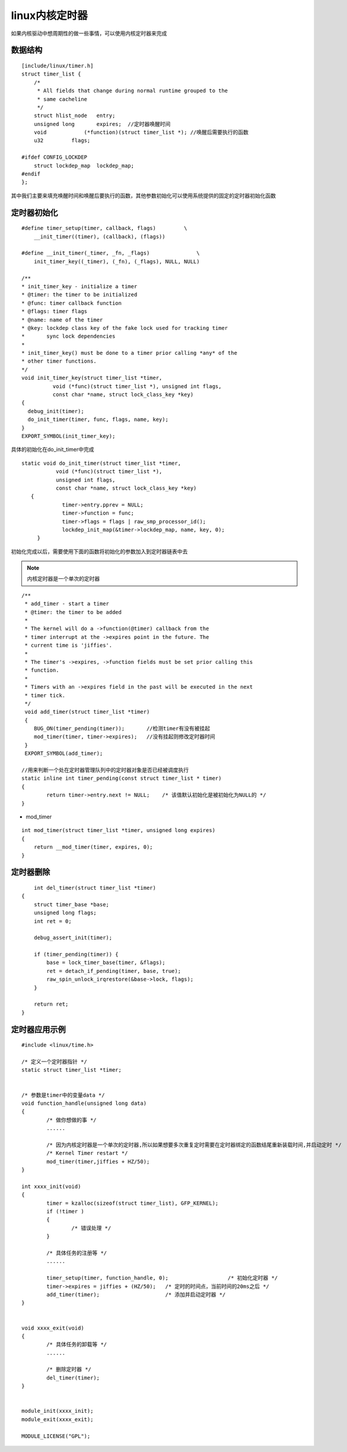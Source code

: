linux内核定时器
====================

如果内核驱动中想周期性的做一些事情，可以使用内核定时器来完成


数据结构
-----------

::

      [include/linux/timer.h]
      struct timer_list {
          /*
           * All fields that change during normal runtime grouped to the
           * same cacheline
           */
          struct hlist_node   entry;
          unsigned long       expires;  //定时器唤醒时间
          void            (*function)(struct timer_list *); //唤醒后需要执行的函数
          u32         flags;
      
      #ifdef CONFIG_LOCKDEP
          struct lockdep_map  lockdep_map;
      #endif
      };

其中我们主要来填充唤醒时间和唤醒后要执行的函数，其他参数初始化可以使用系统提供的固定的定时器初始化函数


定时器初始化
--------------

::


    #define timer_setup(timer, callback, flags)         \
        __init_timer((timer), (callback), (flags))

    #define __init_timer(_timer, _fn, _flags)               \
        init_timer_key((_timer), (_fn), (_flags), NULL, NULL)

    /**
    * init_timer_key - initialize a timer
    * @timer: the timer to be initialized
    * @func: timer callback function
    * @flags: timer flags
    * @name: name of the timer
    * @key: lockdep class key of the fake lock used for tracking timer
    *       sync lock dependencies
    *
    * init_timer_key() must be done to a timer prior calling *any* of the
    * other timer functions.
    */
    void init_timer_key(struct timer_list *timer,
              void (*func)(struct timer_list *), unsigned int flags,
              const char *name, struct lock_class_key *key)
    {
      debug_init(timer);
      do_init_timer(timer, func, flags, name, key);
    }
    EXPORT_SYMBOL(init_timer_key);


具体的初始化在do_init_timer中完成

::

     static void do_init_timer(struct timer_list *timer,
                void (*func)(struct timer_list *),
                unsigned int flags,
                const char *name, struct lock_class_key *key)
	{
		  timer->entry.pprev = NULL;
		  timer->function = func;
		  timer->flags = flags | raw_smp_processor_id();
		  lockdep_init_map(&timer->lockdep_map, name, key, 0);
	  } 


初始化完成以后，需要使用下面的函数将初始化的参数加入到定时器链表中去

.. note::
	内核定时器是一个单次的定时器

::

	/**
	 * add_timer - start a timer
	 * @timer: the timer to be added
	 *
	 * The kernel will do a ->function(@timer) callback from the
	 * timer interrupt at the ->expires point in the future. The
	 * current time is 'jiffies'.
	 *
	 * The timer's ->expires, ->function fields must be set prior calling this
	 * function.
	 *
	 * Timers with an ->expires field in the past will be executed in the next
	 * timer tick.
	 */
	 void add_timer(struct timer_list *timer)
	 {
	    BUG_ON(timer_pending(timer));	//检测timer有没有被挂起
	    mod_timer(timer, timer->expires);	//没有挂起则修改定时器时间
	 }
	 EXPORT_SYMBOL(add_timer);

	//用来判断一个处在定时器管理队列中的定时器对象是否已经被调度执行
	static inline int timer_pending(const struct timer_list * timer)
	{
		return timer->entry.next != NULL;    /* 该值默认初始化是被初始化为NULL的 */
	}


- mod_timer

::

   int mod_timer(struct timer_list *timer, unsigned long expires)
   {
       return __mod_timer(timer, expires, 0);
   }


定时器删除
-----------


::

	int del_timer(struct timer_list *timer)
    {
        struct timer_base *base;
        unsigned long flags;
        int ret = 0;

        debug_assert_init(timer);

        if (timer_pending(timer)) {
            base = lock_timer_base(timer, &flags);
            ret = detach_if_pending(timer, base, true);
            raw_spin_unlock_irqrestore(&base->lock, flags);
        }

        return ret;
    }


定时器应用示例
---------------


::

	#include <linux/time.h>
 
	/* 定义一个定时器指针 */
	static struct timer_list *timer;
	 
	 
	/* 参数是timer中的变量data */
	void function_handle(unsigned long data)
	{
		/* 做你想做的事 */
		......
	 
		/* 因为内核定时器是一个单次的定时器,所以如果想要多次重复定时需要在定时器绑定的函数结尾重新装载时间,并启动定时 */
		/* Kernel Timer restart */
		mod_timer(timer,jiffies + HZ/50);
	}
	 
	int xxxx_init(void)
	{
		timer = kzalloc(sizeof(struct timer_list), GFP_KERNEL);
		if (!timer )
		{
			/* 错误处理 */
		}
	 
		/* 具体任务的注册等 */
		......
	 
		timer_setup(timer, function_handle, 0);                   /* 初始化定时器 */ 
		timer->expires = jiffies + (HZ/50);   /* 定时的时间点，当前时间的20ms之后 */  
		add_timer(timer);                     /* 添加并启动定时器 */
	}
	 
	 
	void xxxx_exit(void)
	{
		/* 具体任务的卸载等 */
		......
		
		/* 删除定时器 */
		del_timer(timer);
	}
	 
	 
	module_init(xxxx_init);
	module_exit(xxxx_exit);
	 
	MODULE_LICENSE("GPL");





























